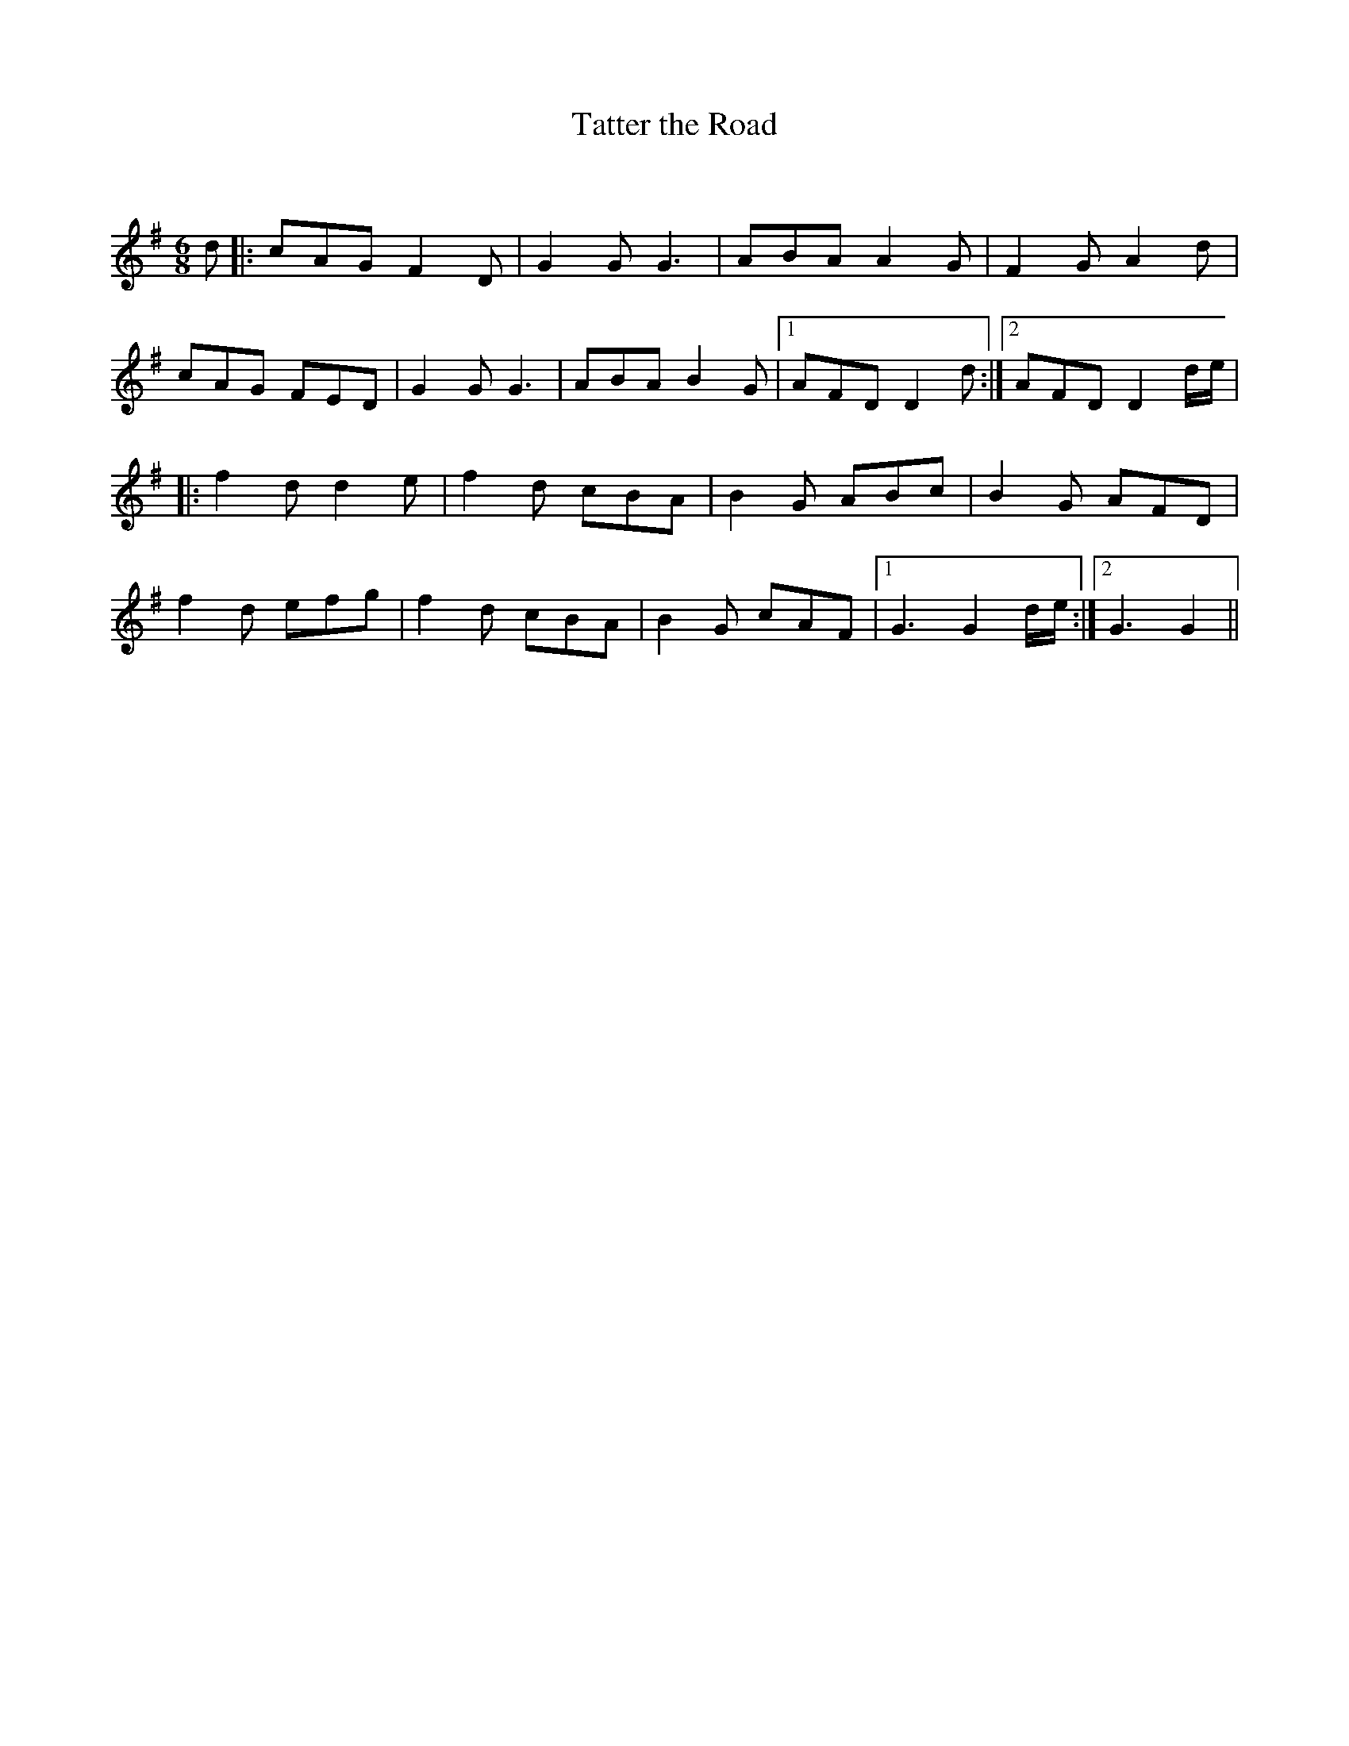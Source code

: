X:1
T: Tatter the Road
C:
R:Jig
Q:180
K:G
M:6/8
L:1/16
d2|:c2A2G2 F4D2|G4G2 G6|A2B2A2 A4G2|F4G2 A4d2|
c2A2G2 F2E2D2|G4G2 G6|A2B2A2 B4G2|1A2F2D2 D4d2:|2A2F2D2 D4de|
|:f4d2 d4e2|f4d2 c2B2A2|B4G2 A2B2c2|B4G2 A2F2D2|
f4d2 e2f2g2|f4d2 c2B2A2|B4G2 c2A2F2|1G6 G4de:|2G6 G4||
